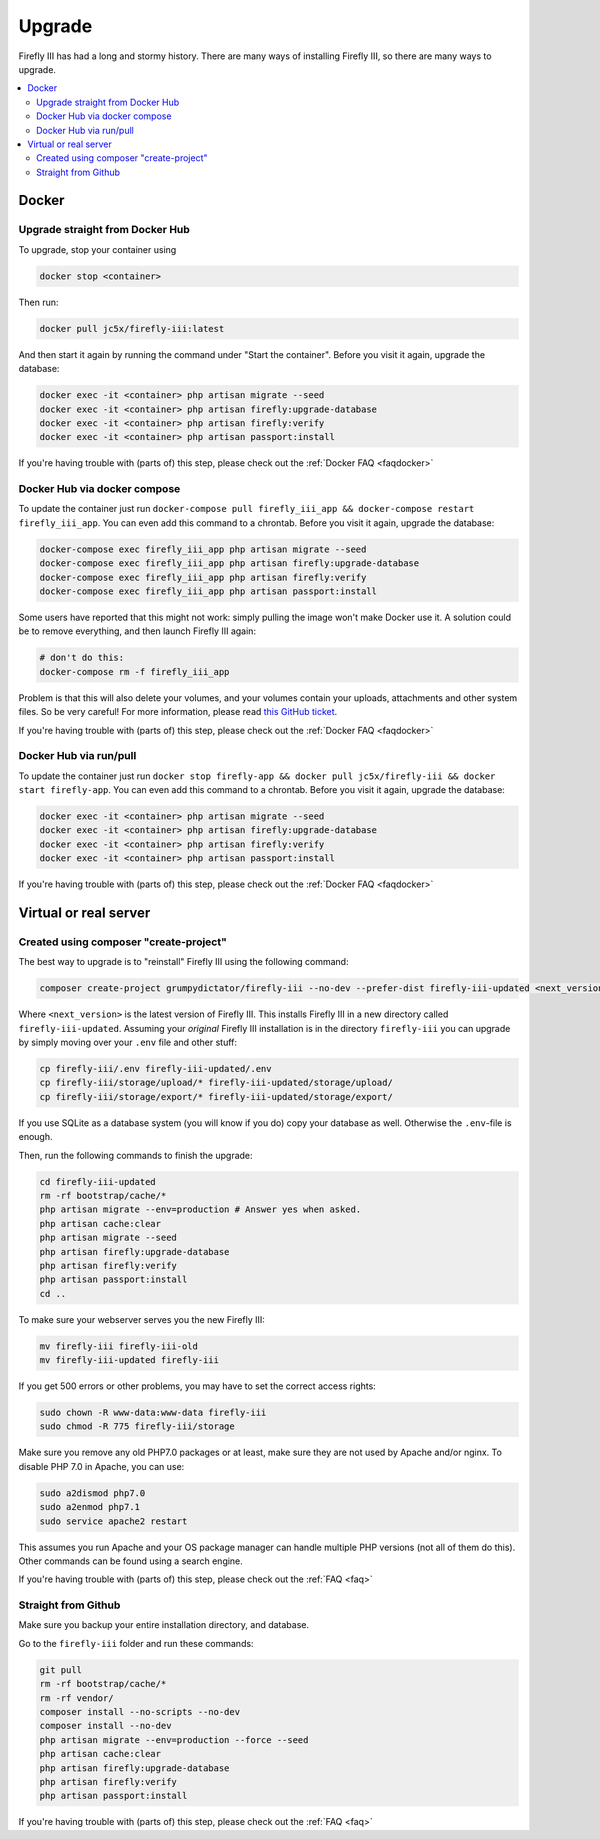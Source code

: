 .. _upgrading:

=======
Upgrade
=======

Firefly III has had a long and stormy history. There are many ways of installing Firefly III, so there are many ways to upgrade.

.. contents::
   :local:

Docker
------

Upgrade straight from Docker Hub
~~~~~~~~~~~~~~~~~~~~~~~~~~~~~~~~
To upgrade, stop your container using 

.. code-block:: bash

   docker stop <container>

Then run:

.. code-block:: bash

   docker pull jc5x/firefly-iii:latest

And then start it again by running the command under "Start the container". Before you visit it again, upgrade the database:

.. code-block:: bash

   docker exec -it <container> php artisan migrate --seed
   docker exec -it <container> php artisan firefly:upgrade-database
   docker exec -it <container> php artisan firefly:verify
   docker exec -it <container> php artisan passport:install

If you're having trouble with (parts of) this step, please check out the :ref:`Docker FAQ <faqdocker>`


Docker Hub via docker compose
~~~~~~~~~~~~~~~~~~~~~~~~~~~~~

To update the container just run ``docker-compose pull firefly_iii_app && docker-compose restart firefly_iii_app``. You can even add this command to a chrontab. Before you visit it again, upgrade the database:

.. code-block:: bash

   docker-compose exec firefly_iii_app php artisan migrate --seed
   docker-compose exec firefly_iii_app php artisan firefly:upgrade-database
   docker-compose exec firefly_iii_app php artisan firefly:verify
   docker-compose exec firefly_iii_app php artisan passport:install

Some users have reported that this might not work: simply pulling the image won't make Docker use it. A solution could be to remove everything, and then launch Firefly III again:

.. code-block:: bash

   # don't do this:
   docker-compose rm -f firefly_iii_app
   
Problem is that this will also delete your volumes, and your volumes contain your uploads, attachments and other system files. So be very careful! For more information, please read `this GitHub ticket <https://github.com/firefly-iii/firefly-iii/issues/1628>`_.

If you're having trouble with (parts of) this step, please check out the :ref:`Docker FAQ <faqdocker>`


Docker Hub via run/pull
~~~~~~~~~~~~~~~~~~~~~~~

To update the container just run ``docker stop firefly-app && docker pull jc5x/firefly-iii && docker start firefly-app``. You can even add this command to a chrontab. Before you visit it again, upgrade the database:

.. code-block:: bash

   docker exec -it <container> php artisan migrate --seed
   docker exec -it <container> php artisan firefly:upgrade-database
   docker exec -it <container> php artisan firefly:verify
   docker exec -it <container> php artisan passport:install

If you're having trouble with (parts of) this step, please check out the :ref:`Docker FAQ <faqdocker>`

Virtual or real server
----------------------

Created using composer "create-project"
~~~~~~~~~~~~~~~~~~~~~~~~~~~~~~~~~~~~~~~

The best way to upgrade is to "reinstall" Firefly III using the following command:

.. code-block:: bash
   
   composer create-project grumpydictator/firefly-iii --no-dev --prefer-dist firefly-iii-updated <next_version>

Where ``<next_version>`` is the latest version of Firefly III. This installs Firefly III in a new directory called ``firefly-iii-updated``. Assuming your *original* Firefly III installation is in the directory ``firefly-iii`` you can upgrade by simply moving over your ``.env`` file and other stuff:

.. code-block:: bash
   
   cp firefly-iii/.env firefly-iii-updated/.env
   cp firefly-iii/storage/upload/* firefly-iii-updated/storage/upload/
   cp firefly-iii/storage/export/* firefly-iii-updated/storage/export/

If you use SQLite as a database system (you will know if you do) copy your database as well. Otherwise the ``.env``-file is enough.

Then, run the following commands to finish the upgrade:

.. code-block:: bash
   
   cd firefly-iii-updated
   rm -rf bootstrap/cache/*
   php artisan migrate --env=production # Answer yes when asked.
   php artisan cache:clear
   php artisan migrate --seed
   php artisan firefly:upgrade-database
   php artisan firefly:verify
   php artisan passport:install
   cd ..

To make sure your webserver serves you the new Firefly III:

.. code-block:: bash
   
   mv firefly-iii firefly-iii-old
   mv firefly-iii-updated firefly-iii

If you get 500 errors or other problems, you may have to set the correct access rights:

.. code-block:: bash
   
   sudo chown -R www-data:www-data firefly-iii
   sudo chmod -R 775 firefly-iii/storage

Make sure you remove any old PHP7.0 packages or at least, make sure they are not used by Apache and/or nginx. To disable PHP 7.0 in Apache, you can use:

.. code-block:: bash
   
   sudo a2dismod php7.0
   sudo a2enmod php7.1
   sudo service apache2 restart

This assumes you run Apache and your OS package manager can handle multiple PHP versions (not all of them do this). Other commands can be found using a search engine.

If you're having trouble with (parts of) this step, please check out the :ref:`FAQ <faq>`

Straight from Github
~~~~~~~~~~~~~~~~~~~~

Make sure you backup your entire installation directory, and database.

Go to the ``firefly-iii`` folder and run these commands:

.. code-block:: bash

   git pull
   rm -rf bootstrap/cache/*
   rm -rf vendor/
   composer install --no-scripts --no-dev
   composer install --no-dev
   php artisan migrate --env=production --force --seed
   php artisan cache:clear
   php artisan firefly:upgrade-database
   php artisan firefly:verify
   php artisan passport:install

If you're having trouble with (parts of) this step, please check out the :ref:`FAQ <faq>`
